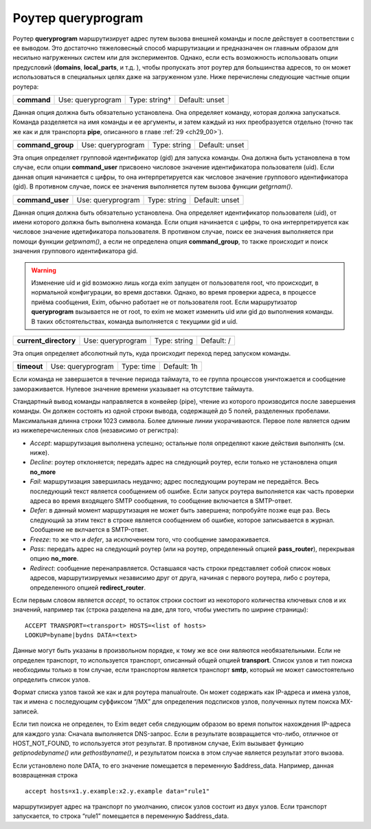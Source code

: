 
.. _ch21_00:

Роутер **queryprogram**
=======================

Роутер **queryprogram** маршрутизирует адрес путем вызова внешней команды и после действует в соответствии с ее выводом. Это достаточно тяжеловесный способ маршрутизации и предназначен он главным образом для несильно нагруженных систем или для экспериментов. Однако, если есть возможность использовать опции предусловий (**domains**, **local_parts**, и т.д. ), чтобы пропускать этот роутер для большинства адресов, то он может использоваться в специальных целях даже на загруженном узле. Ниже перечислены следующие частные опции роутера:


===========  =================  =============  ==============
**command**  Use: queryprogram  Type: string†  Default: unset
===========  =================  =============  ==============

Данная опция должна быть обязательно установлена. Она определяет команду, которая должна запускаться. Команда разделяется на имя команды и ее аргументы, и затем каждый из них преобразуется отдельно (точно так же как и для транспорта **pipe**, описанного в главе :ref:`29 <ch29_00>`).

=================  =================  ============  ==============
**command_group**  Use: queryprogram  Type: string  Default: unset
=================  =================  ============  ==============

Эта опция определяет групповой идентификатор (gid) для запуска команды. Она должна быть установлена в том случае, если опции **command_user** присвоено числовое значение идентификатора пользователя (uid). Если данная опция начинается с цифры, то она интерпретируется как числовое значение группового идентификатора (gid). В противном случае, поиск ее значения выполняется путем вызова функции *getgrnam()*.

================  =================  ============  ==============
**command_user**  Use: queryprogram  Type: string  Default: unset
================  =================  ============  ==============

Данная опция должна быть обязательно установлена. Она определяет идентификатор пользователя (uid), от имени которого должна быть выполнена команда. Если опция начинается с цифры, то она интерпретируется как числовое значение идетификатора пользователя. В противном случае, поиск ее значения выполняется при помощи функции *getpwnam()*, а если не определена опция **command_group**, то также происходит и поиск значения группового идентификатора gid.

.. warning:: Изменение uid и gid возможно лишь когда exim запущен от пользователя root, что происходит, в нормальной конфигурации, во время доставки. Однако, во время проверки адреса, в процессе приёма сообщения, Exim, обычно работает не от пользователя root. Если маршрутизатор **queryprogram** вызывается не от root, то exim не может изменить uid или gid до выполнения команды. В таких обстоятельствах, команда выполняется с текущими gid и uid.

=====================  =================  ============  ==========
**current_directory**  Use: queryprogram  Type: string  Default: /
=====================  =================  ============  ==========

Эта опция определяет абсолютный путь, куда происходит переход перед запуском команды.

===========  =================  ==========  ===========
**timeout**  Use: queryprogram  Type: time  Default: 1h
===========  =================  ==========  ===========

Если команда не завершается в течение периода таймаута, то ее группа процессов уничтожается и сообщение замораживается. Нулевое значение времени указывает на отсутствие таймаута.

Стандартный вывод команды направляется в конвейер (pipe), чтение из которого производится после завершения команды. Он должен состоять из одной строки вывода, содержащей до 5 полей, разделенных пробелами. Максимальная длинна строки 1023 символа. Более длинные линии укорачиваются. Первое поле является одним из нижеперечисленных слов (независимо от регистра):

* *Accept*: маршрутизация выполнена успешно; остальные поля определяют какие действия выполнять (см. ниже).
* *Decline*: роутер отклоняется; передать адрес на следующий роутер, если только не установлена опция **no_more**
* *Fail*: маршрутизация завершилась неудачно; адрес последующим роутерам не передаётся. Весь последующий текст является сообщением об ошибке. Если запуск роутера выполняется как часть проверки адреса во время входящего SMTP сообщения, то сообщение включается в SMTP-ответ.
* *Defer*: в данный момент маршрутизация не может быть завершена; попробуйте позже еще раз. Весь следующий за этим текст в строке является сообщением об ошибке, которое записывается в журнал. Сообщение не вклчается в SMTP-ответ.
* *Freeze*: то же что и *defer*, за исключением того, что сообщение замораживается.
* *Pass*: передать адрес на следующий роутер (или на роутер, определенный опцией **pass_router**), перекрывая опцию **no_more**.
* *Redirect*: сообщение перенаправляется. Оставшаяся часть строки представляет собой список новых адресов, маршрутизируемых независимо друг от друга, начиная с первого роутера, либо с роутера, определенного опцией **redirect_router**.

Если первым словом является *accept*, то остаток строки состоит из некоторого количества ключевых слов и их значений, например так (строка разделена на две, для того, чтобы уместить по ширине страницы)::

    ACCEPT TRANSPORT=<transport> HOSTS=<list of hosts>
    LOOKUP=byname|bydns DATA=<text>
    
Данные могут быть указаны в произвольном порядке, к тому же все они являются необязательными. Если не определен транспорт, то используется транспорт, описанный общей опцией **transport**. Список узлов и тип поиска необходимы только в том случае, если транспортом является транспорт **smtp**, который не может самостоятельно определить список узлов.

Формат списка узлов такой же как и для роутера manualroute. Он может содержать как IP-адреса и имена узлов, так и имена с последующим суффиксом “/MX” для определения подсписков узлов, полученных путем поиска MX-записей.

Если тип поиска не определен, то Exim ведет себя следующим образом во время попыток нахождения IP-адреса для каждого узла: Сначала выполняется DNS-запрос. Если в результате возвращается что-либо, отличное от HOST_NOT_FOUND, то используется этот результат. В противном случае, Exim вызывает функцию *getipnodebyname()* или *gethostbyname()*, и результатом поиска в этом случае является результат этого вызова.

Если установлено поле DATA, то его значение помещается в переменную $address_data. Например, данная возвращенная строка

::

    accept hosts=x1.y.example:x2.y.example data="rule1"

маршрутизирует адрес на транспорт по умолчанию, список узлов состоит из двух узлов. Если транспорт запускается, то строка “rule1” помещается в переменную $address_data.



